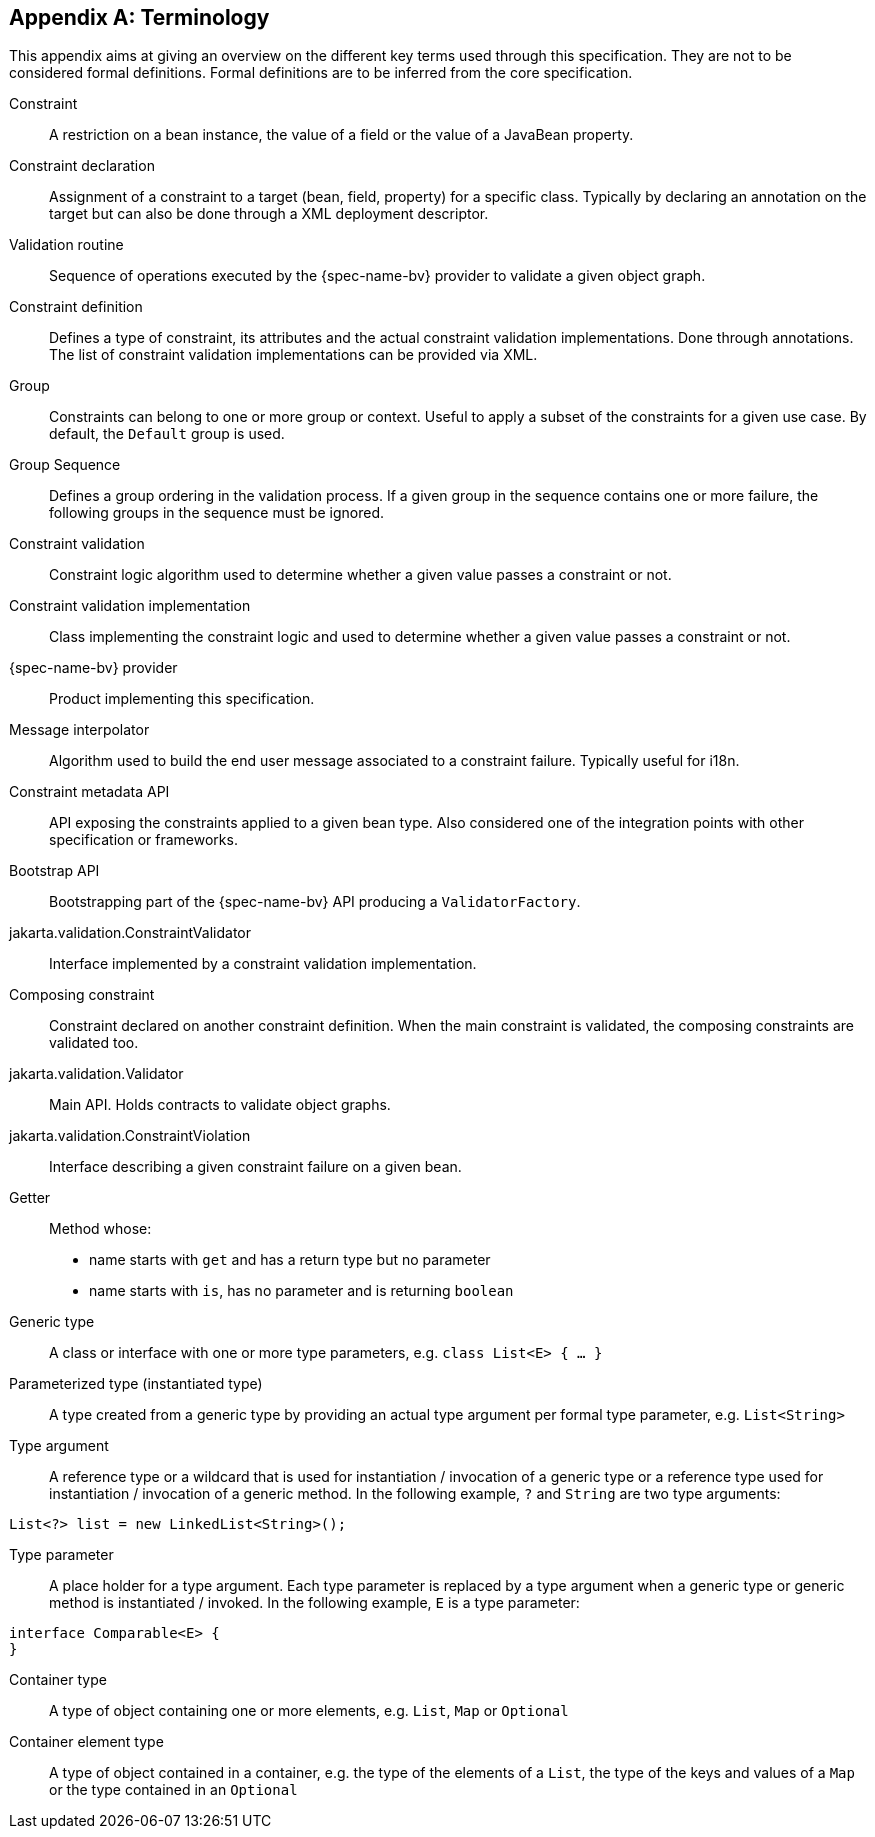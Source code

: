 // Jakarta Validation
//
// License: Apache License, Version 2.0
// See the license.txt file in the root directory or <http://www.apache.org/licenses/LICENSE-2.0>.

[[terminology]]


[appendix]
== Terminology

This appendix aims at giving an overview on the different key terms used through this specification. They are not to be considered formal definitions. Formal definitions are to be inferred from the core specification.

Constraint:: A restriction on a bean instance, the value of a field or the value of a JavaBean property.
Constraint declaration:: Assignment of a constraint to a target (bean, field, property) for a specific class. Typically by declaring an annotation on the target but can also be done through a XML deployment descriptor.
Validation routine:: Sequence of operations executed by the {spec-name-bv} provider to validate a given object graph.
Constraint definition:: Defines a type of constraint, its attributes and the actual constraint validation implementations. Done through annotations. The list of constraint validation implementations can be provided via XML.
Group:: Constraints can belong to one or more group or context. Useful to apply a subset of the constraints for a given use case. By default, the `Default` group is used.
Group Sequence:: Defines a group ordering in the validation process. If a given group in the sequence contains one or more failure, the following groups in the sequence must be ignored.
Constraint validation:: Constraint logic algorithm used to determine whether a given value passes a constraint or not.
Constraint validation implementation:: Class implementing the constraint logic and used to determine whether a given value passes a constraint or not.
{spec-name-bv} provider:: Product implementing this specification.
Message interpolator:: Algorithm used to build the end user message associated to a constraint failure. Typically useful for i18n.
Constraint metadata API:: API exposing the constraints applied to a given bean type. Also considered one of the integration points with other specification or frameworks.
Bootstrap API:: Bootstrapping part of the {spec-name-bv} API producing a [classname]`ValidatorFactory`.
jakarta.validation.ConstraintValidator:: Interface implemented by a constraint validation implementation.
Composing constraint:: Constraint declared on another constraint definition. When the main constraint is validated, the composing constraints are validated too.
jakarta.validation.Validator:: Main API. Holds contracts to validate object graphs.
jakarta.validation.ConstraintViolation:: Interface describing a given constraint failure on a given bean.
Getter:: Method whose:
* name starts with `get` and has a return type but no parameter
* name starts with `is`, has no parameter and is returning [classname]`boolean`
Generic type:: A class or interface with one or more type parameters, e.g. `class List<E> { ... }`
Parameterized type (instantiated type):: A type created from a generic type by providing an actual type argument per formal type parameter, e.g. `List<String>`
Type argument:: A reference type or a wildcard that is used for instantiation / invocation of a generic type or a reference type used for instantiation / invocation of a generic method. In the following example, `?` and `String` are two type arguments:
[source, JAVA]
----
List<?> list = new LinkedList<String>();
----
Type parameter:: A place holder for a type argument. Each type parameter is replaced by a type argument when a generic type or generic method is instantiated / invoked. In the following example, `E` is a type parameter:
[source, JAVA]
----
interface Comparable<E> { 
}
----
Container type:: A type of object containing one or more elements, e.g. `List`, `Map` or `Optional`
Container element type:: A type of object contained in a container, e.g. the type of the elements of a `List`, the type of the keys and values of a `Map` or the type contained in an `Optional`
